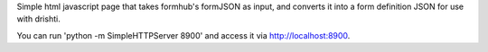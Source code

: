 Simple html javascript page that takes formhub's formJSON as input,
and converts it into a form definition JSON for use with drishti.

You can run 'python -m SimpleHTTPServer 8900' and access it via 
http://localhost:8900.
